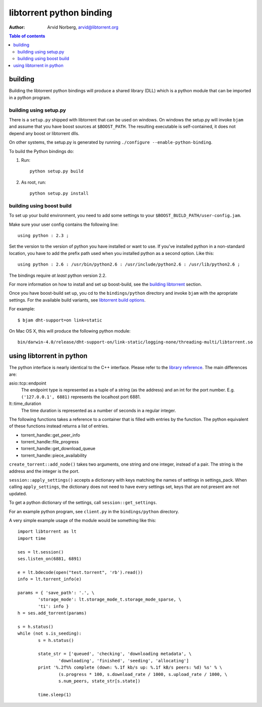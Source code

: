 =========================
libtorrent python binding
=========================

:Author: Arvid Norberg, arvid@libtorrent.org

.. contents:: Table of contents
	:depth: 2
	:backlinks: none

building
========

Building the libtorrent python bindings will produce a shared library (DLL)
which is a python module that can be imported in a python program.

building using setup.py
-----------------------

There is a ``setup.py`` shipped with libtorrent that can be used on windows.
On windows the setup.py will invoke ``bjam`` and assume that you have boost
sources at ``$BOOST_PATH``. The resulting executable is self-contained, it does
not depend any boost or libtorrent dlls.

On other systems, the setup.py is generated by running
``./configure --enable-python-binding``.

To build the Python bindings do:

1. Run::

	python setup.py build

2. As root, run::

	python setup.py install


building using boost build
--------------------------

To set up your build environment, you need to add some settings to your
``$BOOST_BUILD_PATH/user-config.jam``.

Make sure your user config contains the following line::

	using python : 2.3 ;

Set the version to the version of python you have installed or want to use. If
you've installed python in a non-standard location, you have to add the prefix
path used when you installed python as a second option. Like this::

	using python : 2.6 : /usr/bin/python2.6 : /usr/include/python2.6 : /usr/lib/python2.6 ;

The bindings require *at least* python version 2.2.

For more information on how to install and set up boost-build, see the
`building libtorrent`__ section.

.. __: building.html#step-2-setup-bbv2

Once you have boost-build set up, you cd to the ``bindings/python``
directory and invoke ``bjam`` with the apropriate settings. For the available
build variants, see `libtorrent build options`_.

.. _`libtorrent build options`: building.html#step-3-building-libtorrent

For example::

	$ bjam dht-support=on link=static

On Mac OS X, this will produce the following python module::

	bin/darwin-4.0/release/dht-support-on/link-static/logging-none/threading-multi/libtorrent.so

using libtorrent in python
==========================

The python interface is nearly identical to the C++ interface. Please refer to
the `library reference`_. The main differences are:

asio::tcp::endpoint
	The endpoint type is represented as a tuple of a string (as the address) and an int for
	the port number. E.g. ``('127.0.0.1', 6881)`` represents the localhost port 6881.

lt::time_duration
	The time duration is represented as a number of seconds in a regular integer.

The following functions takes a reference to a container that is filled with
entries by the function. The python equivalent of these functions instead returns
a list of entries.

* torrent_handle::get_peer_info
* torrent_handle::file_progress
* torrent_handle::get_download_queue
* torrent_handle::piece_availability

``create_torrent::add_node()`` takes two arguments, one string and one integer,
instead of a pair. The string is the address and the integer is the port.

``session::apply_settings()`` accepts a dictionary with keys matching the names
of settings in settings_pack.
When calling ``apply_settings``, the dictionary does not need to have every settings set,
keys that are not present are not updated.

To get a python dictionary of the settings, call ``session::get_settings``.

.. _`library reference`: reference.html

For an example python program, see ``client.py`` in the ``bindings/python``
directory.

A very simple example usage of the module would be something like this::

	import libtorrent as lt
	import time

	ses = lt.session()
	ses.listen_on(6881, 6891)

	e = lt.bdecode(open("test.torrent", 'rb').read())
	info = lt.torrent_info(e)

	params = { 'save_path': '.', \
		'storage_mode': lt.storage_mode_t.storage_mode_sparse, \
		'ti': info }
	h = ses.add_torrent(params)

	s = h.status()
	while (not s.is_seeding):
		s = h.status()

		state_str = ['queued', 'checking', 'downloading metadata', \
			'downloading', 'finished', 'seeding', 'allocating']
		print '%.2f%% complete (down: %.1f kb/s up: %.1f kB/s peers: %d) %s' % \
			(s.progress * 100, s.download_rate / 1000, s.upload_rate / 1000, \
			s.num_peers, state_str[s.state])

		time.sleep(1)

